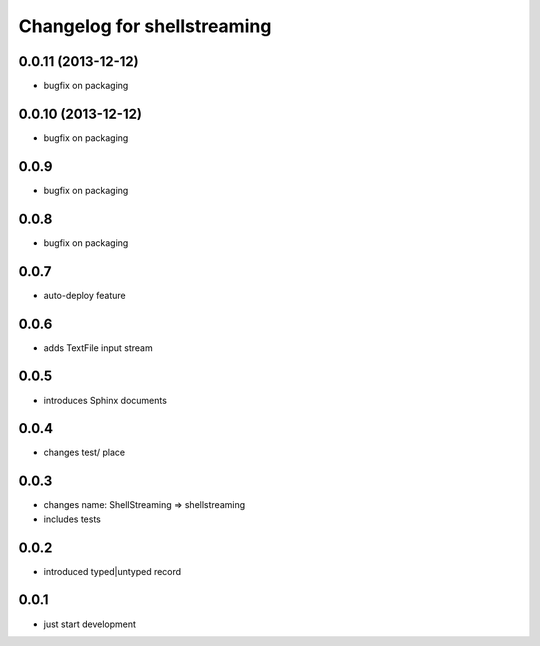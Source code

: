 Changelog for shellstreaming
============================

0.0.11 (2013-12-12)
-------------------

- bugfix on packaging


0.0.10 (2013-12-12)
-------------------

- bugfix on packaging

0.0.9
-----

- bugfix on packaging

0.0.8
-----

- bugfix on packaging

0.0.7
-----

- auto-deploy feature

0.0.6
-----

- adds TextFile input stream

0.0.5
-----

- introduces Sphinx documents

0.0.4
-----

- changes test/ place

0.0.3
-----

- changes name: ShellStreaming => shellstreaming

- includes tests

0.0.2
-----

- introduced typed|untyped record

0.0.1
-----

- just start development
